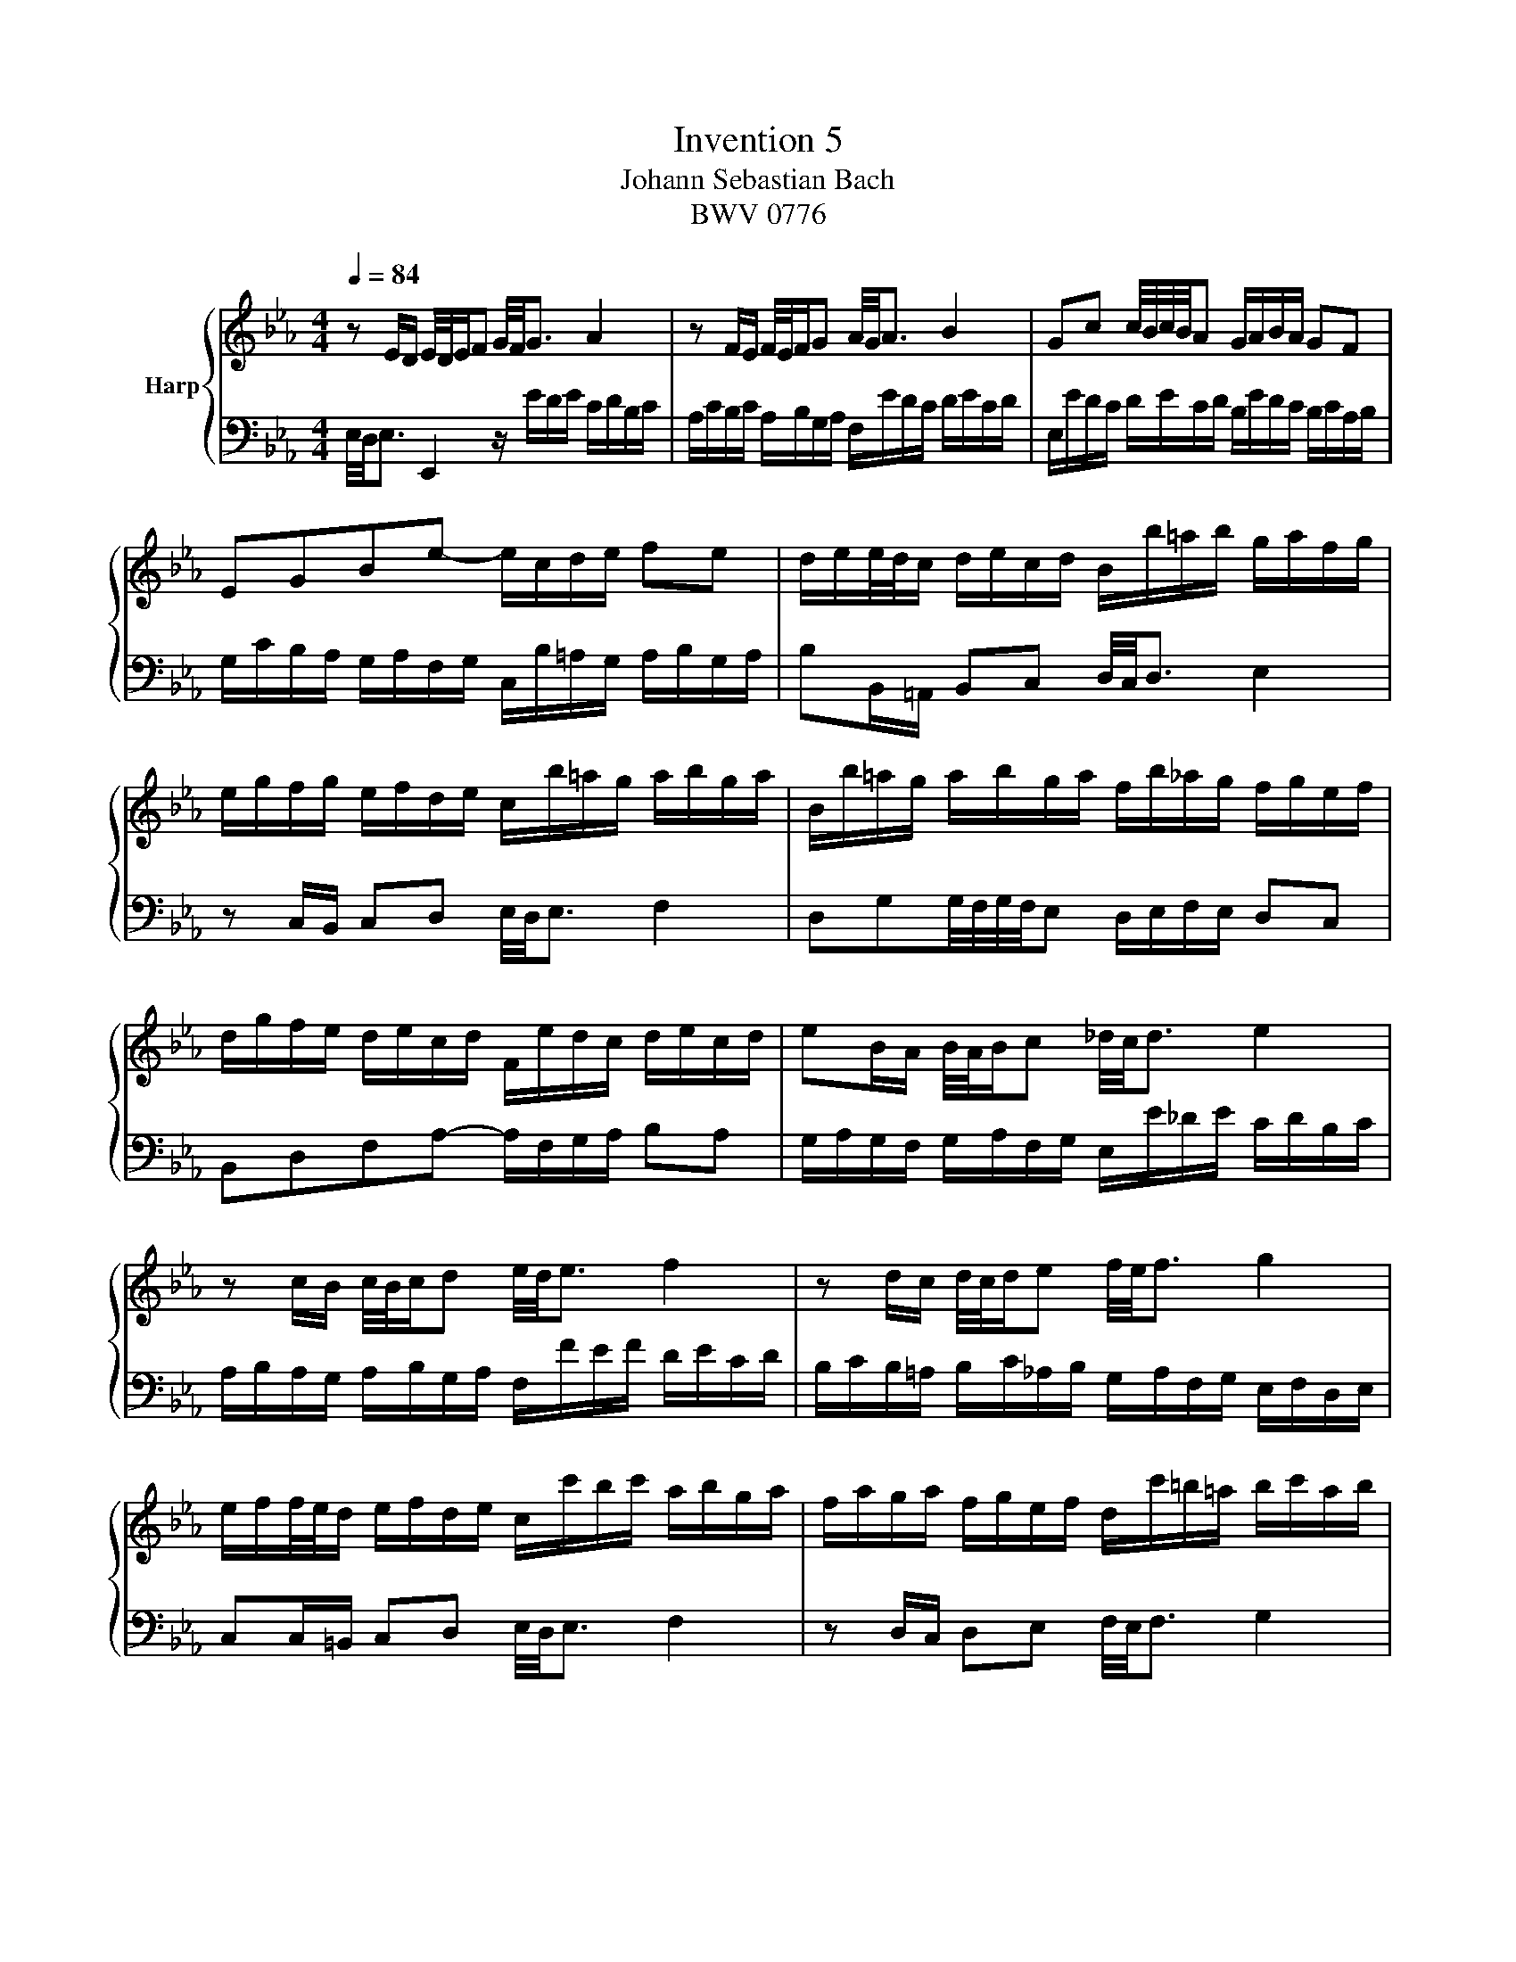 X:1
T:Invention 5
T:Johann Sebastian Bach
T:BWV 0776
%%score { 1 | 2 }
L:1/8
Q:1/4=84
M:4/4
K:Eb
V:1 treble nm="Harp"
V:2 bass 
V:1
 z E/D/ E/4D/4E/F G/4F/4G3/2 A2 | z F/E/ F/4E/4F/G A/4G/4A3/2 B2 | Gc c/4B/4c/4B/4A G/A/B/A/ GF | %3
 EGBe- e/c/d/e/ fe | d/e/e/4d/4c/ d/e/c/d/ B/b/=a/b/ g/a/f/g/ | %5
 e/g/f/g/ e/f/d/e/ c/b/=a/g/ a/b/g/a/ | B/b/=a/g/ a/b/g/a/ f/b/_a/g/ f/g/e/f/ | %7
 d/g/f/e/ d/e/c/d/ F/e/d/c/ d/e/c/d/ | eB/A/ B/4A/4B/c _d/4c/4d3/2 e2 | %9
 z c/B/ c/4B/4c/d e/4d/4e3/2 f2 | z d/c/ d/4c/4d/e f/4e/4f3/2 g2 | %11
 e/f/f/4e/4d/ e/f/d/e/ c/c'/b/c'/ a/b/g/a/ | f/a/g/a/ f/g/e/f/ d/c'/=b/=a/ b/c'/a/b/ | %13
 c/c'/b/a/ b/c'/a/b/ g/c'/b/a/ g/a/f/g/ | =e/a/g/f/ e/f/d/e/ G/f/e/d/ e/f/d/e/ | %15
 fF/=E/ FG A/4G/4A3/2 B2 | z G/F/ GA B/4A/4B3/2 c2 | A_dd/4c/4d/4c/4B =A/B/c/B/ AG | %18
 F=Ace- e/c/_d/e/ fe | _d/e/e/4d/4c/ d/e/c/d/ B/a/g/f/ g/a/f/g/ | %20
 a/_d/c/B/ c/d/B/c/ A/g/f/=e/ f/g/e/f/ | g/c/B/A/ B/c/A/B/ G/f/=e/d/ e/f/d/e/ | %22
 fA/G/ AB c/4B/4c3/2 _d2 | z B/A/ B/4A/4B/c _d/4c/4d3/2 e2 | c/a/g/a/ f/g/e/f/ _d/b/a/b/ c/d/B/c/ | %25
 A/c/B/c/ A/B/G/A/ F/e/d/c/ d/e/c/d/ | eE/D/ EF G/4F/4G3/2 A2 | z F/E/ F/4E/4F/G A/4G/4A3/2 B2 | %28
 Gcc/4B/4c/4B/4A G/A/B/A/ GF | Eff/4e/4f/4e/4_d c/d/e/d/ cB | Acea- a/f/g/a/ ba | %31
{a} g-g/4f/4e/4f/4[Q:1/4=63] g/4f/4e/4f/4g/4f/4e/4f/4[Q:1/4=42] e4[Q:1/4=83][Q:1/4=82][Q:1/4=81][Q:1/4=80][Q:1/4=79][Q:1/4=78][Q:1/4=77][Q:1/4=76][Q:1/4=75][Q:1/4=74][Q:1/4=73][Q:1/4=72][Q:1/4=71][Q:1/4=70][Q:1/4=69][Q:1/4=68][Q:1/4=67][Q:1/4=66][Q:1/4=65][Q:1/4=64][Q:1/4=62][Q:1/4=61][Q:1/4=60][Q:1/4=59][Q:1/4=58][Q:1/4=57][Q:1/4=56][Q:1/4=55][Q:1/4=54][Q:1/4=53][Q:1/4=52][Q:1/4=51][Q:1/4=50][Q:1/4=49][Q:1/4=48][Q:1/4=47][Q:1/4=46][Q:1/4=45][Q:1/4=44][Q:1/4=43] |] %32
V:2
 E,/4D,/4E,3/2 E,,2 z/ E/D/E/ C/D/B,/C/ | A,/C/B,/C/ A,/B,/G,/A,/ F,/E/D/C/ D/E/C/D/ | %2
 E,/E/D/C/ D/E/C/D/ B,/E/D/C/ B,/C/A,/B,/ | G,/C/B,/A,/ G,/A,/F,/G,/ C,/B,/=A,/G,/ A,/B,/G,/A,/ | %4
 B,B,,/=A,,/ B,,C, D,/4C,/4D,3/2 E,2 | z C,/B,,/ C,D, E,/4D,/4E,3/2 F,2 | %6
 D,G,G,/4F,/4G,/4F,/4E, D,/E,/F,/E,/ D,C, | B,,D,F,A,- A,/F,/G,/A,/ B,A, | %8
 G,/A,/G,/F,/ G,/A,/F,/G,/ E,/E/_D/E/ C/D/B,/C/ | A,/B,/A,/G,/ A,/B,/G,/A,/ F,/F/E/F/ D/E/C/D/ | %10
 B,/C/B,/=A,/ B,/C/_A,/B,/ G,/A,/F,/G,/ E,/F,/D,/E,/ | C,C,/=B,,/ C,D, E,/4D,/4E,3/2 F,2 | %12
 z D,/C,/ D,E, F,/4E,/4F,3/2 G,2 | E,A, A,/4G,/4A,/4G,/4F, =E,/F,/G,/F,/ _E,D, | %14
 C,=E,G,B,- B,/G,/A,/B,/ CB, | A,/B,/A,/G,/ A,/B,/G,/A,/ F,/F/E/F/ _D/E/C/D/ | %16
 B,/_D/C/D/ B,/C/A,/B,/ G,/F/=E/=D/ E/F/D/E/ | F,/F/E/_D/ E/F/D/E/ C/F/E/D/ C/D/B,/C/ | %18
 =A,/_D/C/B,/ A,/B,/G,/A,/ C,/B,/A,/G,/ A,/B,/G,/A,/ | B,B,,/=A,,/ B,,C, _D,/4C,/4D,3/2 E,2 | %20
 z A,,/G,,/ A,,B,, C,/4B,,/4C,3/2 _D,2 | z G,,/F,,/ G,,A,, B,,/4A,,/4B,,3/2 C,2 | %22
 F,,/C/B,/C/ A,/B,/G,/A,/ F,/A,/G,/A,/ F,/G,/E,/F,/ | %23
 _D,/F,/E,/F,/ D,/E,/C,/D,/ B,,/A,/G,/F,/ G,/A,/F,/G,/ | A,E,/D,/ E,F, G,/4F,/4G,3/2 A,2 | %25
 z F,/E,/ F,G, A,/4G,/4A,3/2 B,2 | G,/A,/G,/F,/ G,/A,/F,/G,/ E,/E/D/E/ C/D/B,/C/ | %27
 A,/C/B,/C/ A,/B,/G,/A,/ F,/E/D/C/ D/E/C/D/ | E,/E/D/C/ D/E/C/D/ B,/E/D/C/ B,/C/A,/B,/ | %29
 G,/C/B,/A,/ G,/A,/F,/G,/ E,/A,/G,/F,/ E,/F,/_D,/E,/ | %30
 C,/F,/E,/_D,/ C,/D,/B,,/C,/ F,,/E,/=D,/C,/ D,/E,/C,/D,/ | E,G,, A,,B,, E,,4 |] %32

